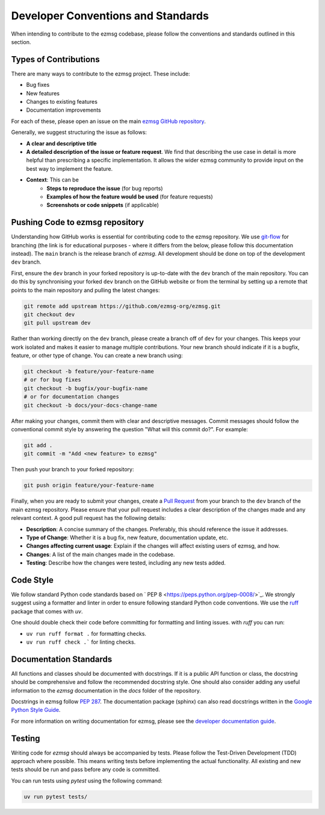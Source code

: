 Developer Conventions and Standards
########################################

When intending to contribute to the ezmsg codebase, please follow the conventions and standards outlined in this section.

|ezmsg_logo_small| Types of Contributions
==========================================

There are many ways to contribute to the ezmsg project. These include:

- Bug fixes
- New features
- Changes to existing features
- Documentation improvements

For each of these, please open an issue on the main `ezmsg GitHub repository <https://github.com/ezmsg-org/ezmsg/issues>`_.

Generally, we suggest structuring the issue as follows:

- **A clear and descriptive title**
- **A detailed description of the issue or feature request**. We find that describing the use case in detail is more helpful than prescribing a specific implementation. It allows the wider ezmsg community to provide input on the best way to implement the feature.
- **Context**: This can be
    - **Steps to reproduce the issue** (for bug reports)
    - **Examples of how the feature would be used** (for feature requests)
    - **Screenshots or code snippets** (if applicable)


|ezmsg_logo_small| Pushing Code to ezmsg repository
====================================================

Understanding how GitHub works is essential for contributing code to the ezmsg repository. We use `git-flow <https://nvie.com/posts/a-successful-git-branching-model/>`_ for branching (the link is for educational purposes - where it differs from the below, please follow this documentation instead). The ``main`` branch is the release branch of `ezmsg`. All development should be done on top of the development ``dev`` branch. 

First, ensure the ``dev`` branch in your forked repository is up-to-date with the ``dev`` branch of the main repository. You can do this by synchronising your forked ``dev`` branch on the GitHub website or from the terminal by setting up a remote that points to the main repository and pulling the latest changes:

.. code-block:: bash
    
    git remote add upstream https://github.com/ezmsg-org/ezmsg.git
    git checkout dev
    git pull upstream dev

Rather than working directly on the ``dev`` branch, please create a branch off of ``dev`` for your changes. This keeps your work isolated and makes it easier to manage multiple contributions. Your new branch should indicate if it is a bugfix, feature, or other type of change. You can create a new branch using:

.. code-block:: bash
    
    git checkout -b feature/your-feature-name
    # or for bug fixes
    git checkout -b bugfix/your-bugfix-name
    # or for documentation changes
    git checkout -b docs/your-docs-change-name

After making your changes, commit them with clear and descriptive messages. Commit messages should follow the conventional commit style by answering the question "What will this commit do?". For example:

.. code-block:: bash

   git add .
   git commit -m "Add <new feature> to ezmsg"

Then push your branch to your forked repository:

.. code-block:: bash

   git push origin feature/your-feature-name

Finally, when you are ready to submit your changes, create a `Pull Request <https://docs.github.com/en/pull-requests/collaborating-with-pull-requests/proposing-changes-to-your-work-with-pull-requests/creating-a-pull-request-from-a-fork>`_ from your branch to the ``dev`` branch of the main ezmsg repository. Please ensure that your pull request includes a clear description of the changes made and any relevant context. A good pull request has the following details:

- **Description**: A concise summary of the changes. Preferably, this should reference the issue it addresses.
- **Type of Change**: Whether it is a bug fix, new feature, documentation update, etc.
- **Changes affecting current usage**: Explain if the changes will affect existing users of ezmsg, and how.
- **Changes**: A list of the main changes made in the codebase.
- **Testing**: Describe how the changes were tested, including any new tests added.


|ezmsg_logo_small| Code Style
==============================

We follow standard Python code standards based on ` PEP 8 <https://peps.python.org/pep-0008/>`_. We strongly suggest using a formatter and linter in order to ensure following standard Python code conventions. We use the `ruff <https://docs.astral.sh/ruff/>`_ package that comes with `uv`. 

One should double check their code before committing for formatting and linting issues. with `ruff` you can run:

- ``uv run ruff format .`` for formatting checks.
- ``uv run ruff check .``` for linting checks. 


|ezmsg_logo_small| Documentation Standards
==============================================

All functions and classes should be documented with docstrings. If it is a public API function or class, the docstring should be comprehensive and follow the recommended docstring style. One should also consider adding any useful information to the `ezmsg` documentation in the `docs` folder of the repository.

Docstrings in ezmsg follow `PEP 287 <https://peps.python.org/pep-0287/>`_. The documentation package (sphinx) can also read docstrings written in the `Google Python Style Guide <https://google.github.io/styleguide/pyguide.html>`_.

For more information on writing documentation for ezmsg, please see the `developer documentation guide <documentation>`_.

|ezmsg_logo_small| Testing
=============================

Writing code for `ezmsg` should always be accompanied by tests. Please follow the Test-Driven Development (TDD) approach where possible. This means writing tests before implementing the actual functionality. All existing and new tests should be run and pass before any code is committed.

You can run tests using `pytest` using the following command:

.. code-block:: bash

   uv run pytest tests/

.. |ezmsg_logo_small| image:: ../_static/_images/ezmsg_logo.png
  :width: 40
  :alt: ezmsg logo
